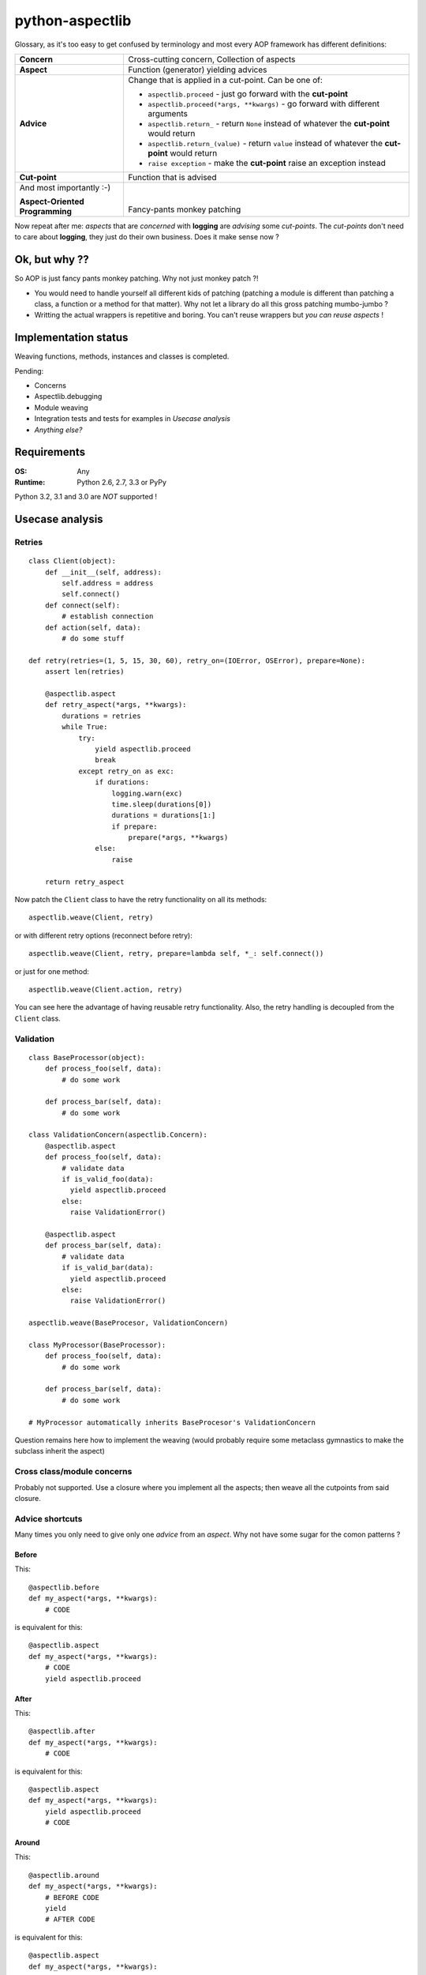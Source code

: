 ================
python-aspectlib
================

.. image:: https://secure.travis-ci.org/ionelmc/python-aspectlib.png
    :alt: Build Status
    :target: http://travis-ci.org/ionelmc/python-aspectlib

.. image:: https://coveralls.io/repos/ionelmc/python-aspectlib/badge.png?branch=master
    :alt: Coverage Status
    :target: https://coveralls.io/r/ionelmc/python-aspectlib

.. image:: https://pypip.in/d/python-aspectlib/badge.png
    :alt: PYPI Package
    :target: https://pypi.python.org/pypi/python-aspectlib

.. image:: https://pypip.in/v/python-aspectlib/badge.png
    :alt: PYPI Package
    :target: https://pypi.python.org/pypi/python-aspectlib

Glossary, as it's too easy to get confused by terminology and most every AOP framework has different definitions:

.. list-table::

   * - **Concern**
     - Cross-cutting concern, Collection of aspects
   * - **Aspect**
     - Function (generator) yielding advices
   * - **Advice**
     - Change that is applied in a cut-point. Can be one of:

       * ``aspectlib.proceed`` - just go forward with the **cut-point**
       * ``aspectlib.proceed(*args, **kwargs)`` - go forward with different arguments
       * ``aspectlib.return_`` - return ``None`` instead of whatever the **cut-point** would return
       * ``aspectlib.return_(value)`` - return ``value`` instead of whatever the **cut-point** would return
       * ``raise exception`` - make the **cut-point** raise an exception instead

   * - **Cut-point**
     - Function that is advised
   * - And most importantly :-)

       **Aspect-Oriented Programming**
     - |
       |
       | Fancy-pants monkey patching

Now repeat after me: *aspects* that are *concerned* with **logging** are *advising* some *cut-points*.
The *cut-points* don't need to care about **logging**, they just do their own business.
Does it make sense now ?

Ok, but why ??
==============

So AOP is just fancy pants monkey patching. Why not just monkey patch ?!

* You would need to handle yourself all different kids of patching (patching
  a module is different than patching a class, a function or a method for that matter).
  Why not let a library do all this gross patching mumbo-jumbo ?
* Writting the actual wrappers is repetitive and boring. You can't reuse wrappers
  but *you can reuse aspects* !

Implementation status
=====================

Weaving functions, methods, instances and classes is completed.

Pending:

* Concerns
* Aspectlib.debugging
* Module weaving
* Integration tests and tests for examples in *Usecase analysis*
* *Anything else?*

Requirements
============

:OS: Any
:Runtime: Python 2.6, 2.7, 3.3 or PyPy

Python 3.2, 3.1 and 3.0 are *NOT* supported !

Usecase analysis
================

Retries
-------

::

    class Client(object):
        def __init__(self, address):
            self.address = address
            self.connect()
        def connect(self):
            # establish connection
        def action(self, data):
            # do some stuff

    def retry(retries=(1, 5, 15, 30, 60), retry_on=(IOError, OSError), prepare=None):
        assert len(retries)

        @aspectlib.aspect
        def retry_aspect(*args, **kwargs):
            durations = retries
            while True:
                try:
                    yield aspectlib.proceed
                    break
                except retry_on as exc:
                    if durations:
                        logging.warn(exc)
                        time.sleep(durations[0])
                        durations = durations[1:]
                        if prepare:
                            prepare(*args, **kwargs)
                    else:
                        raise

        return retry_aspect

Now patch the ``Client`` class to have the retry functionality on all its methods::

    aspectlib.weave(Client, retry)

or with different retry options (reconnect before retry)::

    aspectlib.weave(Client, retry, prepare=lambda self, *_: self.connect())

or just for one method::

    aspectlib.weave(Client.action, retry)

You can see here the advantage of having reusable retry functionality. Also, the retry handling is
decoupled from the ``Client`` class.

Validation
----------

::

    class BaseProcessor(object):
        def process_foo(self, data):
            # do some work

        def process_bar(self, data):
            # do some work

    class ValidationConcern(aspectlib.Concern):
        @aspectlib.aspect
        def process_foo(self, data):
            # validate data
            if is_valid_foo(data):
              yield aspectlib.proceed
            else:
              raise ValidationError()

        @aspectlib.aspect
        def process_bar(self, data):
            # validate data
            if is_valid_bar(data):
              yield aspectlib.proceed
            else:
              raise ValidationError()

    aspectlib.weave(BaseProcesor, ValidationConcern)

    class MyProcessor(BaseProcessor):
        def process_foo(self, data):
            # do some work

        def process_bar(self, data):
            # do some work

    # MyProcessor automatically inherits BaseProcesor's ValidationConcern

Question remains here how to implement the weaving (would probably require some metaclass gymnastics to
make the subclass inherit the aspect)

Cross class/module concerns
---------------------------

Probably not supported. Use a closure where you implement all the aspects; then weave all the cutpoints from
said closure.

Advice shortcuts
----------------

Many times you only need to give only one *advice* from an *aspect*. Why not have some sugar for the comon patterns ?

Before
``````

This::

    @aspectlib.before
    def my_aspect(*args, **kwargs):
        # CODE

is equivalent for this::

    @aspectlib.aspect
    def my_aspect(*args, **kwargs):
        # CODE
        yield aspectlib.proceed

After
`````

This::

    @aspectlib.after
    def my_aspect(*args, **kwargs):
        # CODE

is equivalent for this::

    @aspectlib.aspect
    def my_aspect(*args, **kwargs):
        yield aspectlib.proceed
        # CODE

Around
``````

This::

    @aspectlib.around
    def my_aspect(*args, **kwargs):
        # BEFORE CODE
        yield
        # AFTER CODE

is equivalent for this::

    @aspectlib.aspect
    def my_aspect(*args, **kwargs):
        # BEFORE CODE
        yield aspectlib.proceed
        # AFTER CODE

Debugging
---------

... those god damn sockets::

    aspectlib.weave(socket.socket, aspectlib.debugging.trace, log_stack=True, log_return_values=False)

And it would work with the even more *gross* ssl sockets (I hope :-)::

    aspectlib.weave(socket.ssl, aspectlib.debugging.trace, log_stack=True, log_return_values=False)
    # or
    aspectlib.weave(socket.wrap_ssl, aspectlib.debugging.trace, log_stack=True, log_return_values=False)

Actually, why not log everything from ``socket`` ?

::

    aspectlib.weave(socket, aspectlib.debugging.trace, log_stack=True, log_return_values=False)

Testing
-------

Mock behavior for tests::

    def test_stuff(self):

        @aspectlib.aspect
        def mock_stuff(self, value):
            if value == 'special':
                yield aspectlib.return_('mocked-result')
            else:
                yield aspectlib.proceed

        with aspectlib.weave(foo.Bar.stuff, mock_stuff):
            obj = foo.Bar()
            self.assertEqual(obj.stuff('special'), 'mocked-result')
